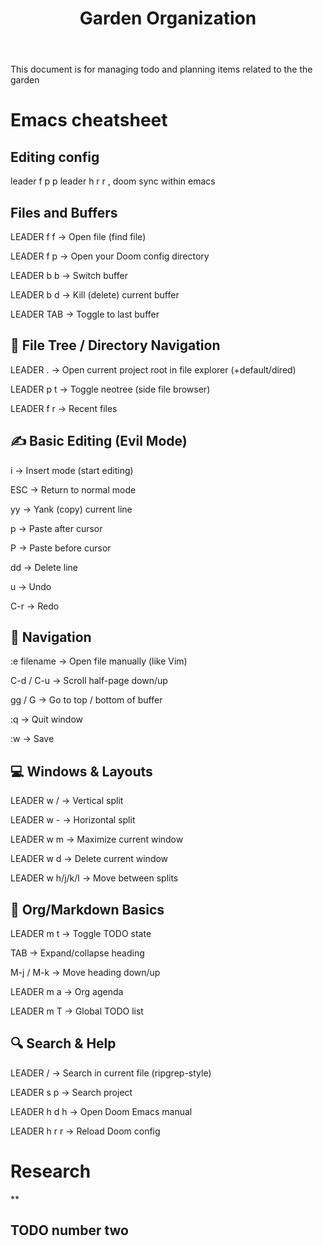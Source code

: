 #+title: Garden Organization

This document is for managing todo and planning items related to the the garden

* Emacs cheatsheet

** Editing config
leader f p p
leader h r r , doom sync within emacs
** Files and Buffers
LEADER f f → Open file (find file)

LEADER f p → Open your Doom config directory

LEADER b b → Switch buffer

LEADER b d → Kill (delete) current buffer

LEADER TAB → Toggle to last buffer

** 📁 File Tree / Directory Navigation
LEADER . → Open current project root in file explorer (+default/dired)

LEADER p t → Toggle neotree (side file browser)

LEADER f r → Recent files

** ✍️  Basic Editing (Evil Mode)
i → Insert mode (start editing)

ESC → Return to normal mode

yy → Yank (copy) current line

p → Paste after cursor

P → Paste before cursor

dd → Delete line

u → Undo

C-r → Redo

** 🚶 Navigation
:e filename → Open file manually (like Vim)

C-d / C-u → Scroll half-page down/up

gg / G → Go to top / bottom of buffer

:q → Quit window

:w → Save

** 💻 Windows & Layouts
LEADER w / → Vertical split

LEADER w - → Horizontal split

LEADER w m → Maximize current window

LEADER w d → Delete current window

LEADER w h/j/k/l → Move between splits

** 📓 Org/Markdown Basics
LEADER m t → Toggle TODO state

TAB → Expand/collapse heading

M-j / M-k → Move heading down/up

LEADER m a → Org agenda

LEADER m T → Global TODO list

** 🔍 Search & Help
LEADER / → Search in current file (ripgrep-style)

LEADER s p → Search project

LEADER h d h → Open Doom Emacs manual

LEADER h r r → Reload Doom config


* Research
**
** TODO number two
